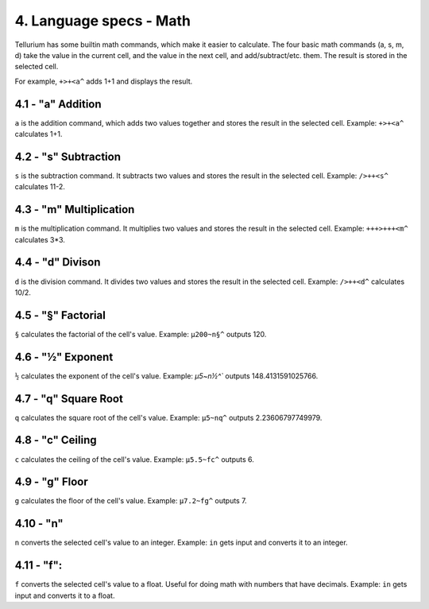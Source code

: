 4. Language specs - Math
************************

Tellurium has some builtin math commands, which make it easier to calculate.
The four basic math commands (a, s, m, d) take the value in the current cell, and the value in the next cell, and add/subtract/etc. them. The result is stored in the selected cell.

For example, ``+>+<a^`` adds 1+1 and displays the result.

4.1 - "a" Addition
==================

``a`` is the addition command, which adds two values together and stores the result in the selected cell.
Example: ``+>+<a^`` calculates 1+1.

4.2 - "s" Subtraction
=====================

``s`` is the subtraction command. It subtracts two values and stores the result in the selected cell.
Example: ``/>++<s^`` calculates 11-2.

4.3 - "m" Multiplication
========================

``m`` is the multiplication command. It multiplies two values and stores the result in the selected cell.
Example: ``+++>+++<m^`` calculates 3*3.

4.4 - "d" Divison
=================

``d`` is the division command. It divides two values and stores the result in the selected cell.
Example: ``/>++<d^`` calculates 10/2.

4.5 - "§" Factorial
===================

``§`` calculates the factorial of the cell's value.
Example: ``µ200~n§^`` outputs 120.

4.6 - "½" Exponent
==================

``½`` calculates the exponent of the cell's value.
Example: `µ5~n½^`` outputs 148.4131591025766.

4.7 - "q" Square Root
=====================

``q`` calculates the square root of the cell's value.
Example: ``µ5~nq^`` outputs 2.23606797749979.

4.8 - "c" Ceiling
=================

``c`` calculates the ceiling of the cell's value.
Example: ``µ5.5~fc^`` outputs 6.

4.9 - "g" Floor
===============

``g`` calculates the floor of the cell's value.
Example: ``µ7.2~fg^`` outputs 7.

4.10 - "n"
=========

``n`` converts the selected cell's value to an integer.
Example: ``in`` gets input and converts it to an integer.

4.11 - "f":
==========

``f`` converts the selected cell's value to a float. Useful for doing math with numbers that have decimals.
Example: ``in`` gets input and converts it to a float.
